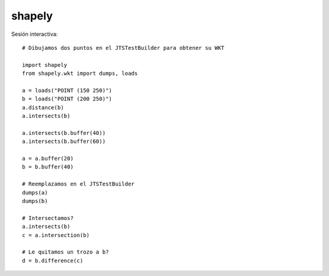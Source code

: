shapely
=========

Sesión interactiva::

	# Dibujamos dos puntos en el JTSTestBuilder para obtener su WKT
	
	import shapely
	from shapely.wkt import dumps, loads
	
	a = loads("POINT (150 250)")
	b = loads("POINT (200 250)")
	a.distance(b)
	a.intersects(b)
	
	a.intersects(b.buffer(40))
	a.intersects(b.buffer(60))
	
	a = a.buffer(20)
	b = b.buffer(40)
	
	# Reemplazamos en el JTSTestBuilder
	dumps(a)
	dumps(b)
	
	# Intersectamos?
	a.intersects(b)
	c = a.intersection(b)
	
	# Le quitamos un trozo a b?
	d = b.difference(c)
	
	
	

